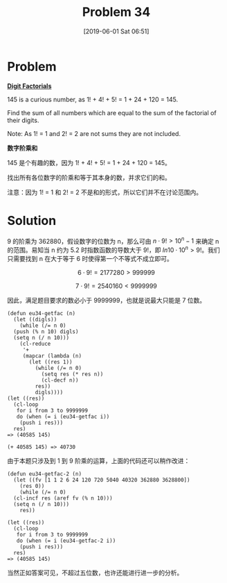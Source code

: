 #+TITLE: Problem 34
#+DATE: [2019-06-01 Sat 06:51]
#+DESCRIPTION: 找出各位数字阶乘和等于其本身的数

* Problem

*[[https://projecteuler.net/problem=34][Digit Factorials]]*

145 is a curious number, as 1! + 4! + 5! = 1 + 24 + 120 = 145.

Find the sum of all numbers which are equal to the sum of the factorial of their digits.

Note: As 1! = 1 and 2! = 2 are not sums they are not included.

*数字阶乘和*

145 是个有趣的数，因为 1! + 4! + 5! = 1 + 24 + 120 = 145。

找出所有各位数字的阶乘和等于其本身的数，并求它们的和。

注意：因为 1! = 1 和 2! = 2 不是和的形式，所以它们并不在讨论范围内。

* Solution

9 的阶乘为 362880，假设数字的位数为 n，那么可由 \(n \cdot 9! \gt 10^n - 1\) 来确定 n 的范围。易知当 n 约为 5.2 时指数函数的导数大于 9!，即 \(ln10 \cdot 10^n > 9!\)。我们只需要找到 n 在大于等于 6 时使得第一个不等式不成立即可。

\[6 \cdot 9! = 2177280 \gt 999999\]

\[7 \cdot 9! = 2540160 \lt 9999999\]

因此，满足题目要求的数必小于 9999999，也就是说最大只能是 7 位数。

#+BEGIN_SRC elisp
  (defun eu34-getfac (n)
    (let ((digls))
      (while (/= n 0)
	(push (% n 10) digls)
	(setq n (/ n 10)))
      (cl-reduce
       '+
       (mapcar (lambda (n)
		 (let ((res 1))
		   (while (/= n 0)
		     (setq res (* res n))
		     (cl-decf n))
		   res))
	       digls))))
  (let ((res))
    (cl-loop
     for i from 3 to 9999999
     do (when (= i (eu34-getfac i))
	  (push i res)))
    res)
  => (40585 145)

  (+ 40585 145) => 40730
#+END_SRC

由于本题只涉及到 1 到 9 阶乘的运算，上面的代码还可以稍作改进：

#+BEGIN_SRC elisp
  (defun eu34-getfac-2 (n)
    (let ((fv [1 1 2 6 24 120 720 5040 40320 362880 3628800])
	  (res 0))
      (while (/= n 0)
	(cl-incf res (aref fv (% n 10)))
	(setq n (/ n 10)))
      res))

  (let ((res))
    (cl-loop
     for i from 3 to 9999999
     do (when (= i (eu34-getfac-2 i))
	  (push i res)))
    res)
  => (40585 145)
#+END_SRC

当然正如答案可见，不超过五位数，也许还能进行进一步的分析。
